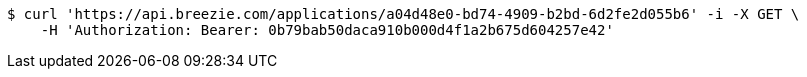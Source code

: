 [source,bash]
----
$ curl 'https://api.breezie.com/applications/a04d48e0-bd74-4909-b2bd-6d2fe2d055b6' -i -X GET \
    -H 'Authorization: Bearer: 0b79bab50daca910b000d4f1a2b675d604257e42'
----